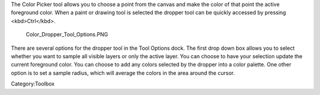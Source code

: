 .. raw:: mediawiki

   {{ToolIcon|picker}}

The Color Picker tool allows you to choose a point from the canvas and
make the color of that point the active foreground color. When a paint
or drawing tool is selected the dropper tool can be quickly accessed by
pressing <kbd>Ctrl</kbd>.

.. figure:: Color_Dropper_Tool_Options.PNG
   :alt: Color_Dropper_Tool_Options.PNG

   Color\_Dropper\_Tool\_Options.PNG

There are several options for the dropper tool in the Tool Options dock.
The first drop down box allows you to select whether you want to sample
all visible layers or only the active layer. You can choose to have your
selection update the current foreground color. You can choose to add any
colors selected by the dropper into a color palette. One other option is
to set a sample radius, which will average the colors in the area around
the cursor.

Category:Toolbox
